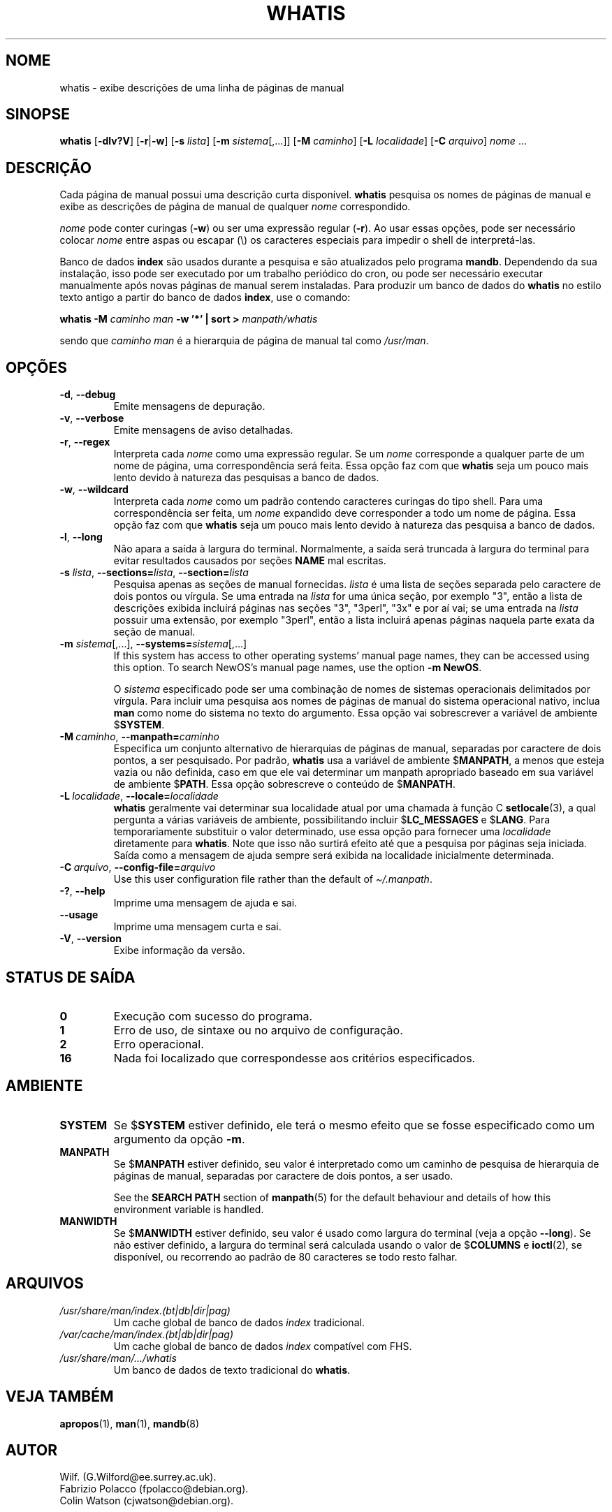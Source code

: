.\" Man page for whatis
.\"
.\" Copyright (C), 1994, 1995, Graeme W. Wilford. (Wilf.)
.\"
.\" You may distribute under the terms of the GNU General Public
.\" License as specified in the file docs/COPYING.GPLv2 that comes with the
.\" man-db distribution.
.\"
.\" Sat Oct 29 13:09:31 GMT 1994  Wilf. (G.Wilford@ee.surrey.ac.uk)
.\"
.pc ""
.\"*******************************************************************
.\"
.\" This file was generated with po4a. Translate the source file.
.\"
.\"*******************************************************************
.TH WHATIS 1 2024-04-05 2.12.1 "Utilitários de paginação de manual"
.SH NOME
whatis \- exibe descrições de uma linha de páginas de manual
.SH SINOPSE
\fBwhatis\fP [\|\fB\-dlv?V\fP\|] [\|\fB\-r\fP\||\|\fB\-w\fP\|] [\|\fB\-s\fP \fIlista\fP\|]
[\|\fB\-m\fP \fIsistema\fP\|[\|,.\|.\|.\|]\|] [\|\fB\-M\fP \fIcaminho\fP\|] [\|\fB\-L\fP
\fIlocalidade\fP\|] [\|\fB\-C\fP \fIarquivo\fP\|] \fInome\fP \&.\|.\|.
.SH DESCRIÇÃO
Cada página de manual possui uma descrição curta disponível. \fBwhatis\fP
pesquisa os nomes de páginas de manual e exibe as descrições de página de
manual de qualquer \fInome\fP correspondido.

\fInome\fP pode conter curingas (\fB\-w\fP) ou ser uma expressão regular
(\fB\-r\fP). Ao usar essas opções, pode ser necessário colocar \fInome\fP entre
aspas ou escapar (\e) os caracteres especiais para impedir o shell de
interpretá\-las.

Banco de dados \fBindex\fP são usados durante a pesquisa e são atualizados pelo
programa \fBmandb\fP. Dependendo da sua instalação, isso pode ser executado
por um trabalho periódico do cron, ou pode ser necessário executar
manualmente após novas páginas de manual serem instaladas. Para produzir um
banco de dados do \fBwhatis\fP no estilo texto antigo a partir do banco de
dados \fBindex\fP, use o comando:

\fBwhatis \-M\fP \fIcaminho man\fP \fB\-w '*' | sort >\fP \fImanpath/whatis\fP

sendo que \fIcaminho man\fP é a hierarquia de página de manual tal como
\fI/usr/man\fP.
.SH OPÇÕES
.TP 
.if  !'po4a'hide' .BR \-d ", " \-\-debug
Emite mensagens de depuração.
.TP 
.if  !'po4a'hide' .BR \-v ", " \-\-verbose
Emite mensagens de aviso detalhadas.
.TP 
.if  !'po4a'hide' .BR \-r ", " \-\-regex
Interpreta cada \fInome\fP como uma expressão regular. Se um \fInome\fP
corresponde a qualquer parte de um nome de página, uma correspondência será
feita. Essa opção faz com que \fBwhatis\fP seja um pouco mais lento devido à
natureza das pesquisas a banco de dados.
.TP 
.if  !'po4a'hide' .BR \-w ", " \-\-wildcard
Interpreta cada \fInome\fP como um padrão contendo caracteres curingas do tipo
shell. Para uma correspondência ser feita, um \fInome\fP expandido deve
corresponder a todo um nome de página. Essa opção faz com que \fBwhatis\fP
seja um pouco mais lento devido à natureza das pesquisa a banco de dados.
.TP 
.if  !'po4a'hide' .BR \-l ", " \-\-long
Não apara a saída à largura do terminal. Normalmente, a saída será truncada
à largura do terminal para evitar resultados causados por seções \fBNAME\fP mal
escritas.
.TP 
\fB\-s\fP \fIlista\/\fP, \fB\-\-sections=\fP\fIlista\/\fP, \fB\-\-section=\fP\fIlista\fP
Pesquisa apenas as seções de manual fornecidas. \fIlista\fP é uma lista de
seções separada pelo caractere de dois pontos ou vírgula. Se uma entrada na
\fIlista\fP for uma única seção, por exemplo "3", então a lista de descrições
exibida incluirá páginas nas seções "3", "3perl", "3x" e por aí vai; se uma
entrada na \fIlista\fP possuir uma extensão, por exemplo "3perl", então a lista
incluirá apenas páginas naquela parte exata da seção de manual.
.TP 
\fB\-m\fP \fIsistema\fP\|[\|,.\|.\|.\|]\|, \fB\-\-systems=\fP\fIsistema\fP\|[\|,.\|.\|.\|]
If this system has access to other operating systems' manual page names,
they can be accessed using this option.  To search NewOS's manual page
names, use the option \fB\-m\fP \fBNewOS\fP.

O \fIsistema\fP especificado pode ser uma combinação de nomes de sistemas
operacionais delimitados por vírgula. Para incluir uma pesquisa aos nomes de
páginas de manual do sistema operacional nativo, inclua \fBman\fP como nome do
sistema no texto do argumento. Essa opção vai sobrescrever a variável de
ambiente $\fBSYSTEM\fP.
.TP 
\fB\-M\ \fP\fIcaminho\fP,\ \fB\-\-manpath=\fP\fIcaminho\fP
Especifica um conjunto alternativo de hierarquias de páginas de manual,
separadas por caractere de dois pontos, a ser pesquisado. Por padrão,
\fBwhatis\fP usa a variável de ambiente $\fBMANPATH\fP, a menos que esteja
vazia ou não definida, caso em que ele vai determinar um manpath apropriado
baseado em sua variável de ambiente $\fBPATH\fP. Essa opção sobrescreve o
conteúdo de $\fBMANPATH\fP.
.TP 
\fB\-L\ \fP\fIlocalidade\fP,\ \fB\-\-locale=\fP\fIlocalidade\fP
\fBwhatis\fP geralmente vai determinar sua localidade atual por uma chamada
à função C \fBsetlocale\fP(3), a qual pergunta a várias variáveis de ambiente,
possibilitando incluir $\fBLC_MESSAGES\fP e $\fBLANG\fP. Para temporariamente
substituir o valor determinado, use essa opção para fornecer uma
\fIlocalidade\fP diretamente para \fBwhatis\fP. Note que isso não surtirá
efeito até que a pesquisa por páginas seja iniciada. Saída como a mensagem
de ajuda sempre será exibida na localidade inicialmente determinada.
.TP 
\fB\-C\ \fP\fIarquivo\fP,\ \fB\-\-config\-file=\fP\fIarquivo\fP
Use this user configuration file rather than the default of
\fI\(ti/.manpath\fP.
.TP 
.if  !'po4a'hide' .BR \-? ", " \-\-help
Imprime uma mensagem de ajuda e sai.
.TP 
.if  !'po4a'hide' .B \-\-usage
Imprime uma mensagem curta e sai.
.TP 
.if  !'po4a'hide' .BR \-V ", " \-\-version
Exibe informação da versão.
.SH "STATUS DE SAÍDA"
.TP 
.if  !'po4a'hide' .B 0
Execução com sucesso do programa.
.TP 
.if  !'po4a'hide' .B 1
Erro de uso, de sintaxe ou no arquivo de configuração.
.TP 
.if  !'po4a'hide' .B 2
Erro operacional.
.TP 
.if  !'po4a'hide' .B 16
Nada foi localizado que correspondesse aos critérios especificados.
.SH AMBIENTE
.TP 
.if  !'po4a'hide' .B SYSTEM
Se $\fBSYSTEM\fP estiver definido, ele terá o mesmo efeito que se fosse
especificado como um argumento da opção \fB\-m\fP.
.TP 
.if  !'po4a'hide' .B MANPATH
Se $\fBMANPATH\fP estiver definido, seu valor é interpretado como um caminho de
pesquisa de hierarquia de páginas de manual, separadas por caractere de dois
pontos, a ser usado.

See the \fBSEARCH PATH\fP section of \fBmanpath\fP(5)  for the default behaviour
and details of how this environment variable is handled.
.TP 
.if  !'po4a'hide' .B MANWIDTH
Se $\fBMANWIDTH\fP estiver definido, seu valor é usado como largura do terminal
(veja a opção \fB\-\-long\fP). Se não estiver definido, a largura do terminal
será calculada usando o valor de $\fBCOLUMNS\fP e \fBioctl\fP(2), se disponível,
ou recorrendo ao padrão de 80 caracteres se todo resto falhar.
.SH ARQUIVOS
.TP 
.if  !'po4a'hide' .I /usr/share/man/index.(bt|db|dir|pag)
Um cache global de banco de dados \fIindex\fP tradicional.
.TP 
.if  !'po4a'hide' .I /var/cache/man/index.(bt|db|dir|pag)
Um cache global de banco de dados \fIindex\fP compatível com FHS.
.TP 
.if  !'po4a'hide' .I /usr/share/man/\|.\|.\|.\|/whatis
Um banco de dados de texto tradicional do \fBwhatis\fP.
.SH "VEJA TAMBÉM"
.if  !'po4a'hide' .BR apropos (1),
.if  !'po4a'hide' .BR man (1),
.if  !'po4a'hide' .BR mandb (8)
.SH AUTOR
.nf
.if  !'po4a'hide' Wilf.\& (G.Wilford@ee.surrey.ac.uk).
.if  !'po4a'hide' Fabrizio Polacco (fpolacco@debian.org).
.if  !'po4a'hide' Colin Watson (cjwatson@debian.org).
.fi
.SH PROBLEMAS
.if  !'po4a'hide' https://gitlab.com/man-db/man-db/-/issues
.br
.if  !'po4a'hide' https://savannah.nongnu.org/bugs/?group=man-db
